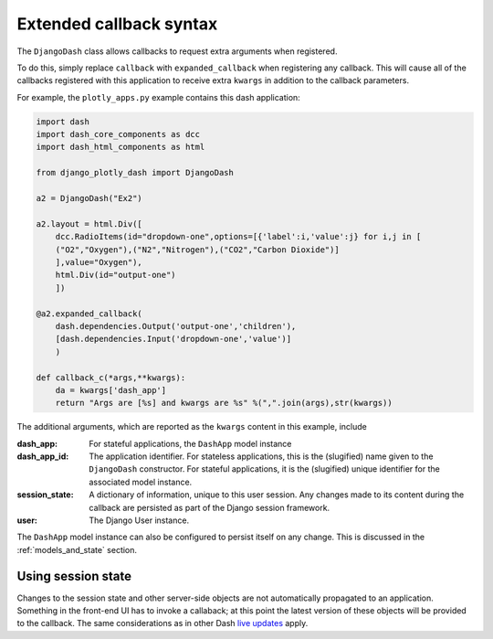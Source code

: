 .. _extended_callbacks:

Extended callback syntax
========================

The ``DjangoDash`` class allows callbacks to request extra arguments when registered.

To do this, simply replace ``callback`` with ``expanded_callback`` when registering any callback. This will cause all of the callbacks
registered with this application
to receive extra ``kwargs`` in addition to the callback parameters.

For example, the ``plotly_apps.py`` example contains this dash application:

.. code-block:: python

  import dash
  import dash_core_components as dcc
  import dash_html_components as html

  from django_plotly_dash import DjangoDash

  a2 = DjangoDash("Ex2")

  a2.layout = html.Div([
      dcc.RadioItems(id="dropdown-one",options=[{'label':i,'value':j} for i,j in [
      ("O2","Oxygen"),("N2","Nitrogen"),("CO2","Carbon Dioxide")]
      ],value="Oxygen"),
      html.Div(id="output-one")
      ])

  @a2.expanded_callback(
      dash.dependencies.Output('output-one','children'),
      [dash.dependencies.Input('dropdown-one','value')]
      )

  def callback_c(*args,**kwargs):
      da = kwargs['dash_app']
      return "Args are [%s] and kwargs are %s" %(",".join(args),str(kwargs))

The additional arguments, which are reported as the ``kwargs`` content in this example, include

:dash_app: For stateful applications, the ``DashApp`` model instance
:dash_app_id: The application identifier. For stateless applications, this is the (slugified) name given to the ``DjangoDash`` constructor.
              For stateful applications, it is the (slugified) unique identifier for the associated model instance.
:session_state: A dictionary of information, unique to this user session. Any changes made to its content during the
                callback are persisted as part of the Django session framework.
:user: The Django User instance.

The ``DashApp`` model instance can also be configured to persist itself on any change. This is discussed
in the :ref:`models_and_state` section.


.. _using_session_state:
Using session state
------------------

Changes to the session state and other server-side objects are not automatically propagated to an application. Something in the front-end UI has to invoke a callaback; at this point the latest version of these objects will be provided to the callback. The same considerations as in other Dash `live updates <https://dash.plot.ly/live-updates>`_ apply.


